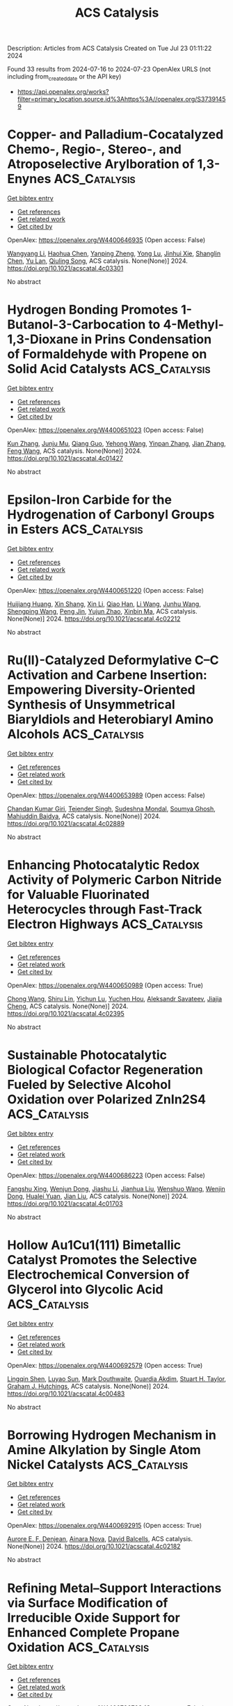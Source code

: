 #+TITLE: ACS Catalysis
Description: Articles from ACS Catalysis
Created on Tue Jul 23 01:11:22 2024

Found 33 results from 2024-07-16 to 2024-07-23
OpenAlex URLS (not including from_created_date or the API key)
- [[https://api.openalex.org/works?filter=primary_location.source.id%3Ahttps%3A//openalex.org/S37391459]]

* Copper- and Palladium-Cocatalyzed Chemo-, Regio-, Stereo-, and Atroposelective Arylboration of 1,3-Enynes  :ACS_Catalysis:
:PROPERTIES:
:UUID: https://openalex.org/W4400646935
:TOPICS: Atroposelective Synthesis of Axially Chiral Compounds, Chiroptical Spectroscopy in Organic Compound Analysis, Frustrated Lewis Pairs Chemistry
:PUBLICATION_DATE: 2024-07-15
:END:    
    
[[elisp:(doi-add-bibtex-entry "https://doi.org/10.1021/acscatal.4c03301")][Get bibtex entry]] 

- [[elisp:(progn (xref--push-markers (current-buffer) (point)) (oa--referenced-works "https://openalex.org/W4400646935"))][Get references]]
- [[elisp:(progn (xref--push-markers (current-buffer) (point)) (oa--related-works "https://openalex.org/W4400646935"))][Get related work]]
- [[elisp:(progn (xref--push-markers (current-buffer) (point)) (oa--cited-by-works "https://openalex.org/W4400646935"))][Get cited by]]

OpenAlex: https://openalex.org/W4400646935 (Open access: False)
    
[[https://openalex.org/A5079166567][Wangyang Li]], [[https://openalex.org/A5038196911][Haohua Chen]], [[https://openalex.org/A5090282555][Yanping Zheng]], [[https://openalex.org/A5062167024][Yong Lu]], [[https://openalex.org/A5102636110][Jinhui Xie]], [[https://openalex.org/A5043976659][Shanglin Chen]], [[https://openalex.org/A5061000219][Yu Lan]], [[https://openalex.org/A5046591861][Qiuling Song]], ACS catalysis. None(None)] 2024. https://doi.org/10.1021/acscatal.4c03301 
     
No abstract    

    

* Hydrogen Bonding Promotes 1-Butanol-3-Carbocation to 4-Methyl-1,3-Dioxane in Prins Condensation of Formaldehyde with Propene on Solid Acid Catalysts  :ACS_Catalysis:
:PROPERTIES:
:UUID: https://openalex.org/W4400651023
:TOPICS: Desulfurization Technologies for Fuels, Homogeneous Catalysis with Transition Metals, Catalytic Conversion of Biomass to Fuels and Chemicals
:PUBLICATION_DATE: 2024-07-15
:END:    
    
[[elisp:(doi-add-bibtex-entry "https://doi.org/10.1021/acscatal.4c01427")][Get bibtex entry]] 

- [[elisp:(progn (xref--push-markers (current-buffer) (point)) (oa--referenced-works "https://openalex.org/W4400651023"))][Get references]]
- [[elisp:(progn (xref--push-markers (current-buffer) (point)) (oa--related-works "https://openalex.org/W4400651023"))][Get related work]]
- [[elisp:(progn (xref--push-markers (current-buffer) (point)) (oa--cited-by-works "https://openalex.org/W4400651023"))][Get cited by]]

OpenAlex: https://openalex.org/W4400651023 (Open access: False)
    
[[https://openalex.org/A5100342293][Kun Zhang]], [[https://openalex.org/A5007802347][Junju Mu]], [[https://openalex.org/A5102000663][Qiang Guo]], [[https://openalex.org/A5065815158][Yehong Wang]], [[https://openalex.org/A5066507894][Yinpan Zhang]], [[https://openalex.org/A5100720071][Jian Zhang]], [[https://openalex.org/A5038772372][Feng Wang]], ACS catalysis. None(None)] 2024. https://doi.org/10.1021/acscatal.4c01427 
     
No abstract    

    

* Epsilon-Iron Carbide for the Hydrogenation of Carbonyl Groups in Esters  :ACS_Catalysis:
:PROPERTIES:
:UUID: https://openalex.org/W4400651220
:TOPICS: Catalytic Carbon Dioxide Hydrogenation, Desulfurization Technologies for Fuels, Catalytic Conversion of Biomass to Fuels and Chemicals
:PUBLICATION_DATE: 2024-07-15
:END:    
    
[[elisp:(doi-add-bibtex-entry "https://doi.org/10.1021/acscatal.4c02212")][Get bibtex entry]] 

- [[elisp:(progn (xref--push-markers (current-buffer) (point)) (oa--referenced-works "https://openalex.org/W4400651220"))][Get references]]
- [[elisp:(progn (xref--push-markers (current-buffer) (point)) (oa--related-works "https://openalex.org/W4400651220"))][Get related work]]
- [[elisp:(progn (xref--push-markers (current-buffer) (point)) (oa--cited-by-works "https://openalex.org/W4400651220"))][Get cited by]]

OpenAlex: https://openalex.org/W4400651220 (Open access: False)
    
[[https://openalex.org/A5088882687][Huijiang Huang]], [[https://openalex.org/A5066059509][Xin Shang]], [[https://openalex.org/A5100405553][Xin Li]], [[https://openalex.org/A5028934590][Qiao Han]], [[https://openalex.org/A5100322864][Li Wang]], [[https://openalex.org/A5101525067][Junhu Wang]], [[https://openalex.org/A5101887126][Shengping Wang]], [[https://openalex.org/A5054877510][Peng Jin]], [[https://openalex.org/A5081576318][Yujun Zhao]], [[https://openalex.org/A5100689682][Xinbin Ma]], ACS catalysis. None(None)] 2024. https://doi.org/10.1021/acscatal.4c02212 
     
No abstract    

    

* Ru(II)-Catalyzed Deformylative C–C Activation and Carbene Insertion: Empowering Diversity-Oriented Synthesis of Unsymmetrical Biaryldiols and Heterobiaryl Amino Alcohols  :ACS_Catalysis:
:PROPERTIES:
:UUID: https://openalex.org/W4400653989
:TOPICS: Transition-Metal-Catalyzed C–H Bond Functionalization, Transition Metal-Catalyzed Cross-Coupling Reactions, Homogeneous Catalysis with Transition Metals
:PUBLICATION_DATE: 2024-07-15
:END:    
    
[[elisp:(doi-add-bibtex-entry "https://doi.org/10.1021/acscatal.4c02889")][Get bibtex entry]] 

- [[elisp:(progn (xref--push-markers (current-buffer) (point)) (oa--referenced-works "https://openalex.org/W4400653989"))][Get references]]
- [[elisp:(progn (xref--push-markers (current-buffer) (point)) (oa--related-works "https://openalex.org/W4400653989"))][Get related work]]
- [[elisp:(progn (xref--push-markers (current-buffer) (point)) (oa--cited-by-works "https://openalex.org/W4400653989"))][Get cited by]]

OpenAlex: https://openalex.org/W4400653989 (Open access: False)
    
[[https://openalex.org/A5102943963][Chandan Kumar Giri]], [[https://openalex.org/A5047506032][Tejender Singh]], [[https://openalex.org/A5087006719][Sudeshna Mondal]], [[https://openalex.org/A5077318787][Soumya Ghosh]], [[https://openalex.org/A5061525627][Mahiuddin Baidya]], ACS catalysis. None(None)] 2024. https://doi.org/10.1021/acscatal.4c02889 
     
No abstract    

    

* Enhancing Photocatalytic Redox Activity of Polymeric Carbon Nitride for Valuable Fluorinated Heterocycles through Fast-Track Electron Highways  :ACS_Catalysis:
:PROPERTIES:
:UUID: https://openalex.org/W4400650989
:TOPICS: Role of Fluorine in Medicinal Chemistry and Pharmaceuticals, Transition-Metal-Catalyzed Sulfur Chemistry, Applications of Photoredox Catalysis in Organic Synthesis
:PUBLICATION_DATE: 2024-07-15
:END:    
    
[[elisp:(doi-add-bibtex-entry "https://doi.org/10.1021/acscatal.4c02395")][Get bibtex entry]] 

- [[elisp:(progn (xref--push-markers (current-buffer) (point)) (oa--referenced-works "https://openalex.org/W4400650989"))][Get references]]
- [[elisp:(progn (xref--push-markers (current-buffer) (point)) (oa--related-works "https://openalex.org/W4400650989"))][Get related work]]
- [[elisp:(progn (xref--push-markers (current-buffer) (point)) (oa--cited-by-works "https://openalex.org/W4400650989"))][Get cited by]]

OpenAlex: https://openalex.org/W4400650989 (Open access: True)
    
[[https://openalex.org/A5100329474][Chong Wang]], [[https://openalex.org/A5008514794][Shiru Lin]], [[https://openalex.org/A5061190079][Yichun Lu]], [[https://openalex.org/A5005172863][Yuchen Hou]], [[https://openalex.org/A5090469060][Aleksandr Savateev]], [[https://openalex.org/A5073824352][Jiajia Cheng]], ACS catalysis. None(None)] 2024. https://doi.org/10.1021/acscatal.4c02395 
     
No abstract    

    

* Sustainable Photocatalytic Biological Cofactor Regeneration Fueled by Selective Alcohol Oxidation over Polarized ZnIn2S4  :ACS_Catalysis:
:PROPERTIES:
:UUID: https://openalex.org/W4400686223
:TOPICS: Catalytic Conversion of Biomass to Fuels and Chemicals, Desulfurization Technologies for Fuels, Electrocatalysis for Energy Conversion
:PUBLICATION_DATE: 2024-07-16
:END:    
    
[[elisp:(doi-add-bibtex-entry "https://doi.org/10.1021/acscatal.4c01703")][Get bibtex entry]] 

- [[elisp:(progn (xref--push-markers (current-buffer) (point)) (oa--referenced-works "https://openalex.org/W4400686223"))][Get references]]
- [[elisp:(progn (xref--push-markers (current-buffer) (point)) (oa--related-works "https://openalex.org/W4400686223"))][Get related work]]
- [[elisp:(progn (xref--push-markers (current-buffer) (point)) (oa--cited-by-works "https://openalex.org/W4400686223"))][Get cited by]]

OpenAlex: https://openalex.org/W4400686223 (Open access: False)
    
[[https://openalex.org/A5048878736][Fangshu Xing]], [[https://openalex.org/A5101748410][Wenjun Dong]], [[https://openalex.org/A5101402820][Jiashu Li]], [[https://openalex.org/A5100405332][Jianhua Liu]], [[https://openalex.org/A5055099598][Wenshuo Wang]], [[https://openalex.org/A5011483363][Wenjin Dong]], [[https://openalex.org/A5032618644][Hualei Yuan]], [[https://openalex.org/A5100414713][Jian Liu]], ACS catalysis. None(None)] 2024. https://doi.org/10.1021/acscatal.4c01703 
     
No abstract    

    

* Hollow Au1Cu1(111) Bimetallic Catalyst Promotes the Selective Electrochemical Conversion of Glycerol into Glycolic Acid  :ACS_Catalysis:
:PROPERTIES:
:UUID: https://openalex.org/W4400692579
:TOPICS: Electrocatalysis for Energy Conversion, Materials for Electrochemical Supercapacitors, Lithium-ion Battery Technology
:PUBLICATION_DATE: 2024-07-16
:END:    
    
[[elisp:(doi-add-bibtex-entry "https://doi.org/10.1021/acscatal.4c00483")][Get bibtex entry]] 

- [[elisp:(progn (xref--push-markers (current-buffer) (point)) (oa--referenced-works "https://openalex.org/W4400692579"))][Get references]]
- [[elisp:(progn (xref--push-markers (current-buffer) (point)) (oa--related-works "https://openalex.org/W4400692579"))][Get related work]]
- [[elisp:(progn (xref--push-markers (current-buffer) (point)) (oa--cited-by-works "https://openalex.org/W4400692579"))][Get cited by]]

OpenAlex: https://openalex.org/W4400692579 (Open access: True)
    
[[https://openalex.org/A5039726344][Lingqin Shen]], [[https://openalex.org/A5102686575][Luyao Sun]], [[https://openalex.org/A5028475580][Mark Douthwaite]], [[https://openalex.org/A5078084710][Ouardia Akdim]], [[https://openalex.org/A5029440147][Stuart H. Taylor]], [[https://openalex.org/A5020068159][Graham J. Hutchings]], ACS catalysis. None(None)] 2024. https://doi.org/10.1021/acscatal.4c00483 
     
No abstract    

    

* Borrowing Hydrogen Mechanism in Amine Alkylation by Single Atom Nickel Catalysts  :ACS_Catalysis:
:PROPERTIES:
:UUID: https://openalex.org/W4400692915
:TOPICS: Homogeneous Catalysis with Transition Metals, Engineering of Surface Nanostructures, Desulfurization Technologies for Fuels
:PUBLICATION_DATE: 2024-07-15
:END:    
    
[[elisp:(doi-add-bibtex-entry "https://doi.org/10.1021/acscatal.4c02182")][Get bibtex entry]] 

- [[elisp:(progn (xref--push-markers (current-buffer) (point)) (oa--referenced-works "https://openalex.org/W4400692915"))][Get references]]
- [[elisp:(progn (xref--push-markers (current-buffer) (point)) (oa--related-works "https://openalex.org/W4400692915"))][Get related work]]
- [[elisp:(progn (xref--push-markers (current-buffer) (point)) (oa--cited-by-works "https://openalex.org/W4400692915"))][Get cited by]]

OpenAlex: https://openalex.org/W4400692915 (Open access: True)
    
[[https://openalex.org/A5094201097][Aurore E. F. Denjean]], [[https://openalex.org/A5078208746][Ainara Nova]], [[https://openalex.org/A5044914316][David Balcells]], ACS catalysis. None(None)] 2024. https://doi.org/10.1021/acscatal.4c02182 
     
No abstract    

    

* Refining Metal–Support Interactions via Surface Modification of Irreducible Oxide Support for Enhanced Complete Propane Oxidation  :ACS_Catalysis:
:PROPERTIES:
:UUID: https://openalex.org/W4400726703
:TOPICS: Catalytic Nanomaterials, Catalytic Dehydrogenation of Light Alkanes, Desulfurization Technologies for Fuels
:PUBLICATION_DATE: 2024-07-17
:END:    
    
[[elisp:(doi-add-bibtex-entry "https://doi.org/10.1021/acscatal.4c01358")][Get bibtex entry]] 

- [[elisp:(progn (xref--push-markers (current-buffer) (point)) (oa--referenced-works "https://openalex.org/W4400726703"))][Get references]]
- [[elisp:(progn (xref--push-markers (current-buffer) (point)) (oa--related-works "https://openalex.org/W4400726703"))][Get related work]]
- [[elisp:(progn (xref--push-markers (current-buffer) (point)) (oa--cited-by-works "https://openalex.org/W4400726703"))][Get cited by]]

OpenAlex: https://openalex.org/W4400726703 (Open access: False)
    
[[https://openalex.org/A5079146441][You Yang]], [[https://openalex.org/A5101016207][Xu Aiqun]], [[https://openalex.org/A5102907869][Xuan Tang]], [[https://openalex.org/A5080435466][Yanglong Guo]], [[https://openalex.org/A5100411911][Wangcheng Zhan]], [[https://openalex.org/A5100335977][Li Wang]], [[https://openalex.org/A5031493683][Sheng Dai]], [[https://openalex.org/A5032176049][Yun Guo]], ACS catalysis. None(None)] 2024. https://doi.org/10.1021/acscatal.4c01358 
     
No abstract    

    

* Hierarchical Engineering of meso-Diaminopimelate Dehydrogenase for Efficient Synthesis of Bulky d-Amino Acids  :ACS_Catalysis:
:PROPERTIES:
:UUID: https://openalex.org/W4400729711
:TOPICS: Enzyme Immobilization Techniques, Amino Acid Transport and Metabolism in Health and Disease, Macromolecular Crystallography Techniques
:PUBLICATION_DATE: 2024-07-17
:END:    
    
[[elisp:(doi-add-bibtex-entry "https://doi.org/10.1021/acscatal.4c03164")][Get bibtex entry]] 

- [[elisp:(progn (xref--push-markers (current-buffer) (point)) (oa--referenced-works "https://openalex.org/W4400729711"))][Get references]]
- [[elisp:(progn (xref--push-markers (current-buffer) (point)) (oa--related-works "https://openalex.org/W4400729711"))][Get related work]]
- [[elisp:(progn (xref--push-markers (current-buffer) (point)) (oa--cited-by-works "https://openalex.org/W4400729711"))][Get cited by]]

OpenAlex: https://openalex.org/W4400729711 (Open access: False)
    
[[https://openalex.org/A5100392071][Wei Wang]], [[https://openalex.org/A5023931244][Qiang Geng]], [[https://openalex.org/A5101403305][Haiping Liu]], [[https://openalex.org/A5100461338][Yuqing Wang]], [[https://openalex.org/A5100693459][Guofeng Zhang]], [[https://openalex.org/A5047355848][Xiao‐Long Qian]], [[https://openalex.org/A5089934895][Hui‐Lei Yu]], [[https://openalex.org/A5068659985][Jian‐He Xu]], [[https://openalex.org/A5004911841][Zhi‐Jun Zhang]], ACS catalysis. None(None)] 2024. https://doi.org/10.1021/acscatal.4c03164 
     
No abstract    

    

* Photocatalysis on Hybrid Plasmonic Nanomaterials: From Catalytic Mechanism Study at Single-Particle Level to Materials Design  :ACS_Catalysis:
:PROPERTIES:
:UUID: https://openalex.org/W4400737092
:TOPICS: Plasmonic Nanoparticles: Synthesis, Properties, and Applications, Formation and Properties of Nanocrystals and Nanostructures, Photocatalytic Materials for Solar Energy Conversion
:PUBLICATION_DATE: 2024-07-17
:END:    
    
[[elisp:(doi-add-bibtex-entry "https://doi.org/10.1021/acscatal.4c03566")][Get bibtex entry]] 

- [[elisp:(progn (xref--push-markers (current-buffer) (point)) (oa--referenced-works "https://openalex.org/W4400737092"))][Get references]]
- [[elisp:(progn (xref--push-markers (current-buffer) (point)) (oa--related-works "https://openalex.org/W4400737092"))][Get related work]]
- [[elisp:(progn (xref--push-markers (current-buffer) (point)) (oa--cited-by-works "https://openalex.org/W4400737092"))][Get cited by]]

OpenAlex: https://openalex.org/W4400737092 (Open access: False)
    
[[https://openalex.org/A5048769057][Fengxia Tong]], [[https://openalex.org/A5026042792][Xizhuang Liang]], [[https://openalex.org/A5043423601][Xiaolei Bao]], [[https://openalex.org/A5101437753][Zhaoke Zheng]], ACS catalysis. None(None)] 2024. https://doi.org/10.1021/acscatal.4c03566 
     
No abstract    

    

* Catalytic Reduction of Esters over Zirconia-Supported Metal Catalysts  :ACS_Catalysis:
:PROPERTIES:
:UUID: https://openalex.org/W4400737606
:TOPICS: Desulfurization Technologies for Fuels, Homogeneous Catalysis with Transition Metals, Catalytic Conversion of Biomass to Fuels and Chemicals
:PUBLICATION_DATE: 2024-07-17
:END:    
    
[[elisp:(doi-add-bibtex-entry "https://doi.org/10.1021/acscatal.4c01025")][Get bibtex entry]] 

- [[elisp:(progn (xref--push-markers (current-buffer) (point)) (oa--referenced-works "https://openalex.org/W4400737606"))][Get references]]
- [[elisp:(progn (xref--push-markers (current-buffer) (point)) (oa--related-works "https://openalex.org/W4400737606"))][Get related work]]
- [[elisp:(progn (xref--push-markers (current-buffer) (point)) (oa--cited-by-works "https://openalex.org/W4400737606"))][Get cited by]]

OpenAlex: https://openalex.org/W4400737606 (Open access: False)
    
[[https://openalex.org/A5066862502][Javier E. Chavarrio]], [[https://openalex.org/A5104646059][Kyle Kirkendall-Jones]], [[https://openalex.org/A5056791920][Raka G. Dastidar]], [[https://openalex.org/A5050004838][George W. Huber]], ACS catalysis. None(None)] 2024. https://doi.org/10.1021/acscatal.4c01025 
     
No abstract    

    

* Enhancing Tandem Partial Hydrogenation–Hydrolysis of Diphenyl Ethers to Cyclohexanols with Surface-Oxidized MXene  :ACS_Catalysis:
:PROPERTIES:
:UUID: https://openalex.org/W4400739986
:TOPICS: Two-Dimensional Transition Metal Carbides and Nitrides (MXenes), Catalytic Reduction of Nitro Compounds, Graphene: Properties, Synthesis, and Applications
:PUBLICATION_DATE: 2024-07-17
:END:    
    
[[elisp:(doi-add-bibtex-entry "https://doi.org/10.1021/acscatal.4c03193")][Get bibtex entry]] 

- [[elisp:(progn (xref--push-markers (current-buffer) (point)) (oa--referenced-works "https://openalex.org/W4400739986"))][Get references]]
- [[elisp:(progn (xref--push-markers (current-buffer) (point)) (oa--related-works "https://openalex.org/W4400739986"))][Get related work]]
- [[elisp:(progn (xref--push-markers (current-buffer) (point)) (oa--cited-by-works "https://openalex.org/W4400739986"))][Get cited by]]

OpenAlex: https://openalex.org/W4400739986 (Open access: False)
    
[[https://openalex.org/A5054316895][Yonggang Peng]], [[https://openalex.org/A5088268661][Yue Hu]], [[https://openalex.org/A5100411552][Yufei Chen]], [[https://openalex.org/A5100735838][Jun Wang]], [[https://openalex.org/A5054030311][Zheling Zeng]], [[https://openalex.org/A5003223911][Xiaojun Zeng]], [[https://openalex.org/A5045152496][Shuguang Deng]], [[https://openalex.org/A5078341960][Ji‐Jun Zou]], [[https://openalex.org/A5080694348][Qiang Deng]], ACS catalysis. None(None)] 2024. https://doi.org/10.1021/acscatal.4c03193 
     
No abstract    

    

* Unraveling the Role of Particle Size and Nanostructuring on the Oxygen Evolution Activity of Fe-Doped NiO  :ACS_Catalysis:
:PROPERTIES:
:UUID: https://openalex.org/W4400741431
:TOPICS: Electrocatalysis for Energy Conversion, Advanced Materials for Smart Windows, Formation and Properties of Nanocrystals and Nanostructures
:PUBLICATION_DATE: 2024-07-16
:END:    
    
[[elisp:(doi-add-bibtex-entry "https://doi.org/10.1021/acscatal.4c02329")][Get bibtex entry]] 

- [[elisp:(progn (xref--push-markers (current-buffer) (point)) (oa--referenced-works "https://openalex.org/W4400741431"))][Get references]]
- [[elisp:(progn (xref--push-markers (current-buffer) (point)) (oa--related-works "https://openalex.org/W4400741431"))][Get related work]]
- [[elisp:(progn (xref--push-markers (current-buffer) (point)) (oa--cited-by-works "https://openalex.org/W4400741431"))][Get cited by]]

OpenAlex: https://openalex.org/W4400741431 (Open access: True)
    
[[https://openalex.org/A5027366818][Reshma R. Rao]], [[https://openalex.org/A5076988276][Alberto Bucci]], [[https://openalex.org/A5003975479][Sacha Corby]], [[https://openalex.org/A5005889599][Benjamin Moss]], [[https://openalex.org/A5026417092][Caiwu Liang]], [[https://openalex.org/A5021705835][Aswin Gopakumar]], [[https://openalex.org/A5039064548][Ifan E. L. Stephens]], [[https://openalex.org/A5013865355][Julio Lloret‐Fillol]], [[https://openalex.org/A5086035043][James R. Durrant]], ACS catalysis. None(None)] 2024. https://doi.org/10.1021/acscatal.4c02329 
     
No abstract    

    

* Reconceptualizing the IrIII Role in Metallaphotoredox Catalysis: From Strong Photooxidant to Potent Energy Donor  :ACS_Catalysis:
:PROPERTIES:
:UUID: https://openalex.org/W4400741521
:TOPICS: Applications of Photoredox Catalysis in Organic Synthesis, Catalytic Oxidation of Alcohols, Photocatalytic Materials for Solar Energy Conversion
:PUBLICATION_DATE: 2024-07-16
:END:    
    
[[elisp:(doi-add-bibtex-entry "https://doi.org/10.1021/acscatal.4c03350")][Get bibtex entry]] 

- [[elisp:(progn (xref--push-markers (current-buffer) (point)) (oa--referenced-works "https://openalex.org/W4400741521"))][Get references]]
- [[elisp:(progn (xref--push-markers (current-buffer) (point)) (oa--related-works "https://openalex.org/W4400741521"))][Get related work]]
- [[elisp:(progn (xref--push-markers (current-buffer) (point)) (oa--cited-by-works "https://openalex.org/W4400741521"))][Get cited by]]

OpenAlex: https://openalex.org/W4400741521 (Open access: False)
    
[[https://openalex.org/A5060939989][Stephen DiLuzio]], [[https://openalex.org/A5050604367][Lakshmy Kannadi Valloli]], [[https://openalex.org/A5067428739][Max Kudisch]], [[https://openalex.org/A5046805778][David Chambers]], [[https://openalex.org/A5024629548][Garry Rumbles]], [[https://openalex.org/A5101509234][Ruipeng Li]], [[https://openalex.org/A5017500940][Matthew J. Bird]], [[https://openalex.org/A5029492500][Hannah J. Sayre]], ACS catalysis. None(None)] 2024. https://doi.org/10.1021/acscatal.4c03350 
     
No abstract    

    

* Enhanced Oxygen Reduction Reaction Activity on the Melamine-Modified Pt-High-Entropy Alloy Single-Crystal Lattice Stacking Surface  :ACS_Catalysis:
:PROPERTIES:
:UUID: https://openalex.org/W4400768951
:TOPICS: Electrocatalysis for Energy Conversion, High-Entropy Alloys: Novel Designs and Properties, Catalytic Nanomaterials
:PUBLICATION_DATE: 2024-07-18
:END:    
    
[[elisp:(doi-add-bibtex-entry "https://doi.org/10.1021/acscatal.4c02191")][Get bibtex entry]] 

- [[elisp:(progn (xref--push-markers (current-buffer) (point)) (oa--referenced-works "https://openalex.org/W4400768951"))][Get references]]
- [[elisp:(progn (xref--push-markers (current-buffer) (point)) (oa--related-works "https://openalex.org/W4400768951"))][Get related work]]
- [[elisp:(progn (xref--push-markers (current-buffer) (point)) (oa--cited-by-works "https://openalex.org/W4400768951"))][Get cited by]]

OpenAlex: https://openalex.org/W4400768951 (Open access: False)
    
[[https://openalex.org/A5104679444][Takumi Kobayshi]], [[https://openalex.org/A5038361346][Yoshihiro Chida]], [[https://openalex.org/A5068147445][Naoto Todoroki]], [[https://openalex.org/A5074172776][Toshimasa Wadayama]], ACS catalysis. None(None)] 2024. https://doi.org/10.1021/acscatal.4c02191 
     
No abstract    

    

* Correlating the Nature of Carbenium Ions in Zeolites to the Product Distribution in the Methanol-to-Olefins Process  :ACS_Catalysis:
:PROPERTIES:
:UUID: https://openalex.org/W4400771779
:TOPICS: Zeolite Chemistry and Catalysis, Novel Methods for Cesium Removal from Wastewater, Catalytic Dehydrogenation of Light Alkanes
:PUBLICATION_DATE: 2024-07-18
:END:    
    
[[elisp:(doi-add-bibtex-entry "https://doi.org/10.1021/acscatal.4c03185")][Get bibtex entry]] 

- [[elisp:(progn (xref--push-markers (current-buffer) (point)) (oa--referenced-works "https://openalex.org/W4400771779"))][Get references]]
- [[elisp:(progn (xref--push-markers (current-buffer) (point)) (oa--related-works "https://openalex.org/W4400771779"))][Get related work]]
- [[elisp:(progn (xref--push-markers (current-buffer) (point)) (oa--cited-by-works "https://openalex.org/W4400771779"))][Get cited by]]

OpenAlex: https://openalex.org/W4400771779 (Open access: True)
    
[[https://openalex.org/A5093843360][Luca Maggiulli]], [[https://openalex.org/A5010083603][Vitaly L. Sushkevich]], [[https://openalex.org/A5024260822][Oliver Kröcher]], [[https://openalex.org/A5054120563][Jeroen A. van Bokhoven]], [[https://openalex.org/A5041651435][Davide Ferri]], ACS catalysis. None(None)] 2024. https://doi.org/10.1021/acscatal.4c03185 
     
No abstract    

    

* Structural Snapshots of Proteus vulgaris Tryptophan Indole-Lyase Reveal Insights into the Catalytic Mechanism  :ACS_Catalysis:
:PROPERTIES:
:UUID: https://openalex.org/W4400772973
:TOPICS: Macromolecular Crystallography Techniques, Protein Structure Prediction and Analysis, Metabolic Engineering and Synthetic Biology
:PUBLICATION_DATE: 2024-07-18
:END:    
    
[[elisp:(doi-add-bibtex-entry "https://doi.org/10.1021/acscatal.4c03232")][Get bibtex entry]] 

- [[elisp:(progn (xref--push-markers (current-buffer) (point)) (oa--referenced-works "https://openalex.org/W4400772973"))][Get references]]
- [[elisp:(progn (xref--push-markers (current-buffer) (point)) (oa--related-works "https://openalex.org/W4400772973"))][Get related work]]
- [[elisp:(progn (xref--push-markers (current-buffer) (point)) (oa--cited-by-works "https://openalex.org/W4400772973"))][Get cited by]]

OpenAlex: https://openalex.org/W4400772973 (Open access: True)
    
[[https://openalex.org/A5041242705][Robert S. Phillips]], [[https://openalex.org/A5088985223][Sara M. Brown]], [[https://openalex.org/A5038992111][Ravi S. Patel]], ACS catalysis. None(None)] 2024. https://doi.org/10.1021/acscatal.4c03232 
     
No abstract    

    

* [2 + 2] Photocycloadditions to Form Cyclobutanes and Bicyclo[2.1.1]hexanes Employing Copper-Based Photocatalysis  :ACS_Catalysis:
:PROPERTIES:
:UUID: https://openalex.org/W4400775824
:TOPICS: Applications of Photoredox Catalysis in Organic Synthesis, Role of Fluorine in Medicinal Chemistry and Pharmaceuticals, Transition-Metal-Catalyzed C–H Bond Functionalization
:PUBLICATION_DATE: 2024-07-18
:END:    
    
[[elisp:(doi-add-bibtex-entry "https://doi.org/10.1021/acscatal.4c03218")][Get bibtex entry]] 

- [[elisp:(progn (xref--push-markers (current-buffer) (point)) (oa--referenced-works "https://openalex.org/W4400775824"))][Get references]]
- [[elisp:(progn (xref--push-markers (current-buffer) (point)) (oa--related-works "https://openalex.org/W4400775824"))][Get related work]]
- [[elisp:(progn (xref--push-markers (current-buffer) (point)) (oa--cited-by-works "https://openalex.org/W4400775824"))][Get cited by]]

OpenAlex: https://openalex.org/W4400775824 (Open access: False)
    
[[https://openalex.org/A5086629144][G. W. Roland]], [[https://openalex.org/A5104851350][Kirsten N. Hurdal]], [[https://openalex.org/A5104679995][Aness Bouchouicha]], [[https://openalex.org/A5092110786][Nicolas Dowe]], [[https://openalex.org/A5012325583][Rebecca L. Davis]], [[https://openalex.org/A5045192476][Shawn K. Collins]], ACS catalysis. None(None)] 2024. https://doi.org/10.1021/acscatal.4c03218 
     
No abstract    

    

* Ligand Modification-Induced Electronic Effects and Synergistic Protic Solvent Effects Promote C═O Bond Hydrogenation  :ACS_Catalysis:
:PROPERTIES:
:UUID: https://openalex.org/W4400777959
:TOPICS: Homogeneous Catalysis with Transition Metals, Carbon Dioxide Utilization for Chemical Synthesis, Catalytic Conversion of Biomass to Fuels and Chemicals
:PUBLICATION_DATE: 2024-07-18
:END:    
    
[[elisp:(doi-add-bibtex-entry "https://doi.org/10.1021/acscatal.4c02193")][Get bibtex entry]] 

- [[elisp:(progn (xref--push-markers (current-buffer) (point)) (oa--referenced-works "https://openalex.org/W4400777959"))][Get references]]
- [[elisp:(progn (xref--push-markers (current-buffer) (point)) (oa--related-works "https://openalex.org/W4400777959"))][Get related work]]
- [[elisp:(progn (xref--push-markers (current-buffer) (point)) (oa--cited-by-works "https://openalex.org/W4400777959"))][Get cited by]]

OpenAlex: https://openalex.org/W4400777959 (Open access: False)
    
[[https://openalex.org/A5070876842][Mengfei Qiao]], [[https://openalex.org/A5100371335][Sheng Wang]], [[https://openalex.org/A5026194225][Shanshan Gao]], [[https://openalex.org/A5088254630][Qiang Fu]], [[https://openalex.org/A5100371335][Sheng Wang]], [[https://openalex.org/A5012141154][Ruixuan Qin]], [[https://openalex.org/A5069825601][Nanfeng Zheng]], ACS catalysis. None(None)] 2024. https://doi.org/10.1021/acscatal.4c02193 
     
No abstract    

    

* Wavelength-Selective C–C and C–N Bond Formation via Defect-Engineered ZnIn2S4  :ACS_Catalysis:
:PROPERTIES:
:UUID: https://openalex.org/W4400801750
:TOPICS: Photocatalytic Materials for Solar Energy Conversion, Synthesis and Properties of Inorganic Cluster Compounds, Atomic Layer Deposition Technology
:PUBLICATION_DATE: 2024-07-19
:END:    
    
[[elisp:(doi-add-bibtex-entry "https://doi.org/10.1021/acscatal.4c02199")][Get bibtex entry]] 

- [[elisp:(progn (xref--push-markers (current-buffer) (point)) (oa--referenced-works "https://openalex.org/W4400801750"))][Get references]]
- [[elisp:(progn (xref--push-markers (current-buffer) (point)) (oa--related-works "https://openalex.org/W4400801750"))][Get related work]]
- [[elisp:(progn (xref--push-markers (current-buffer) (point)) (oa--cited-by-works "https://openalex.org/W4400801750"))][Get cited by]]

OpenAlex: https://openalex.org/W4400801750 (Open access: False)
    
[[https://openalex.org/A5041175860][Xiaohui Leng]], [[https://openalex.org/A5090641600][Xin Zhou]], [[https://openalex.org/A5010163365][Lu Ma]], [[https://openalex.org/A5074829223][Yonghua Du]], [[https://openalex.org/A5072273578][Ouwen Peng]], [[https://openalex.org/A5089098780][Zhongxin Chen]], [[https://openalex.org/A5075611728][Jinhui Pan]], [[https://openalex.org/A5086250289][Ming–Yu Qi]], [[https://openalex.org/A5078900354][Jianhui Zheng]], [[https://openalex.org/A5026347224][Yi‐Jun Xu]], [[https://openalex.org/A5040623340][Kian Ping Loh]], ACS catalysis. None(None)] 2024. https://doi.org/10.1021/acscatal.4c02199 
     
No abstract    

    

* Amphiphilic Janus Particles for Aerobic Alcohol Oxidation in Oil Foams  :ACS_Catalysis:
:PROPERTIES:
:UUID: https://openalex.org/W4400808439
:TOPICS: Colloidal Particles in Complex Systems, Pore-scale Imaging and Enhanced Oil Recovery, Surfactant Aggregation and Self-Assembly Phenomena
:PUBLICATION_DATE: 2024-07-19
:END:    
    
[[elisp:(doi-add-bibtex-entry "https://doi.org/10.1021/acscatal.4c00909")][Get bibtex entry]] 

- [[elisp:(progn (xref--push-markers (current-buffer) (point)) (oa--referenced-works "https://openalex.org/W4400808439"))][Get references]]
- [[elisp:(progn (xref--push-markers (current-buffer) (point)) (oa--related-works "https://openalex.org/W4400808439"))][Get related work]]
- [[elisp:(progn (xref--push-markers (current-buffer) (point)) (oa--cited-by-works "https://openalex.org/W4400808439"))][Get cited by]]

OpenAlex: https://openalex.org/W4400808439 (Open access: True)
    
[[https://openalex.org/A5100381631][Kang Wang]], [[https://openalex.org/A5005247587][Josh A. Davies-Jones]], [[https://openalex.org/A5032797567][Aline Amorim Graf]], [[https://openalex.org/A5057278135][Marina Carravetta]], [[https://openalex.org/A5009421807][Philip R. Davies]], [[https://openalex.org/A5070971453][Marc Pera‐Titus]], ACS catalysis. None(None)] 2024. https://doi.org/10.1021/acscatal.4c00909 
     
No abstract    

    

* Electrochemical Glycosylation via Halogen-Atom-Transfer for C-Glycoside Assembly  :ACS_Catalysis:
:PROPERTIES:
:UUID: https://openalex.org/W4400809471
:TOPICS: Applications of Photoredox Catalysis in Organic Synthesis, Role of Fluorine in Medicinal Chemistry and Pharmaceuticals, Electrochemical Reduction of CO2 to Fuels
:PUBLICATION_DATE: 2024-07-19
:END:    
    
[[elisp:(doi-add-bibtex-entry "https://doi.org/10.1021/acscatal.4c02322")][Get bibtex entry]] 

- [[elisp:(progn (xref--push-markers (current-buffer) (point)) (oa--referenced-works "https://openalex.org/W4400809471"))][Get references]]
- [[elisp:(progn (xref--push-markers (current-buffer) (point)) (oa--related-works "https://openalex.org/W4400809471"))][Get related work]]
- [[elisp:(progn (xref--push-markers (current-buffer) (point)) (oa--cited-by-works "https://openalex.org/W4400809471"))][Get cited by]]

OpenAlex: https://openalex.org/W4400809471 (Open access: True)
    
[[https://openalex.org/A5046669901][Jun Wu]], [[https://openalex.org/A5018028478][Purushothaman Rajeshwaran]], [[https://openalex.org/A5001266020][Felix Kallert]], [[https://openalex.org/A5092507721][Simon L. Homölle]], [[https://openalex.org/A5053550707][Lutz Ackermann]], ACS catalysis. None(None)] 2024. https://doi.org/10.1021/acscatal.4c02322 
     
No abstract    

    

* Mechanism of Electrochemical Proton Reduction Catalyzed by a Cobalt Tetraaza Schiff Base Macrocyclic Complex: Ligand Protonation and/or Influence of the Chloro Ligand  :ACS_Catalysis:
:PROPERTIES:
:UUID: https://openalex.org/W4400811735
:TOPICS: Electrochemical Reduction of CO2 to Fuels, Biological and Synthetic Hydrogenases: Mechanisms and Applications, Electrocatalysis for Energy Conversion
:PUBLICATION_DATE: 2024-07-19
:END:    
    
[[elisp:(doi-add-bibtex-entry "https://doi.org/10.1021/acscatal.4c03061")][Get bibtex entry]] 

- [[elisp:(progn (xref--push-markers (current-buffer) (point)) (oa--referenced-works "https://openalex.org/W4400811735"))][Get references]]
- [[elisp:(progn (xref--push-markers (current-buffer) (point)) (oa--related-works "https://openalex.org/W4400811735"))][Get related work]]
- [[elisp:(progn (xref--push-markers (current-buffer) (point)) (oa--cited-by-works "https://openalex.org/W4400811735"))][Get cited by]]

OpenAlex: https://openalex.org/W4400811735 (Open access: False)
    
[[https://openalex.org/A5104852220][Margaux Willery]], [[https://openalex.org/A5025583988][Paul-Gabriel Julliard]], [[https://openalex.org/A5010427376][Florian Molton]], [[https://openalex.org/A5011049542][Fabrice Thomas]], [[https://openalex.org/A5022562421][Jérôme Fortage]], [[https://openalex.org/A5069277615][Cyrille Costentin]], [[https://openalex.org/A5008712662][Marie‐Noëlle Collomb]], ACS catalysis. None(None)] 2024. https://doi.org/10.1021/acscatal.4c03061 
     
No abstract    

    

* Issue Editorial Masthead  :ACS_Catalysis:
:PROPERTIES:
:UUID: https://openalex.org/W4400834442
:TOPICS: 
:PUBLICATION_DATE: 2024-07-19
:END:    
    
[[elisp:(doi-add-bibtex-entry "https://doi.org/10.1021/csv014i014_1824225")][Get bibtex entry]] 

- [[elisp:(progn (xref--push-markers (current-buffer) (point)) (oa--referenced-works "https://openalex.org/W4400834442"))][Get references]]
- [[elisp:(progn (xref--push-markers (current-buffer) (point)) (oa--related-works "https://openalex.org/W4400834442"))][Get related work]]
- [[elisp:(progn (xref--push-markers (current-buffer) (point)) (oa--cited-by-works "https://openalex.org/W4400834442"))][Get cited by]]

OpenAlex: https://openalex.org/W4400834442 (Open access: False)
    
, ACS catalysis. 14(14)] 2024. https://doi.org/10.1021/csv014i014_1824225 
     
No abstract    

    

* Issue Publication Information  :ACS_Catalysis:
:PROPERTIES:
:UUID: https://openalex.org/W4400834444
:TOPICS: 
:PUBLICATION_DATE: 2024-07-19
:END:    
    
[[elisp:(doi-add-bibtex-entry "https://doi.org/10.1021/csv014i014_1824224")][Get bibtex entry]] 

- [[elisp:(progn (xref--push-markers (current-buffer) (point)) (oa--referenced-works "https://openalex.org/W4400834444"))][Get references]]
- [[elisp:(progn (xref--push-markers (current-buffer) (point)) (oa--related-works "https://openalex.org/W4400834444"))][Get related work]]
- [[elisp:(progn (xref--push-markers (current-buffer) (point)) (oa--cited-by-works "https://openalex.org/W4400834444"))][Get cited by]]

OpenAlex: https://openalex.org/W4400834444 (Open access: False)
    
, ACS catalysis. 14(14)] 2024. https://doi.org/10.1021/csv014i014_1824224 
     
No abstract    

    

* Brønsted Acid Site Catalytic Role in Methane Dehydroaromatization over Mo/HZSM-5  :ACS_Catalysis:
:PROPERTIES:
:UUID: https://openalex.org/W4400843314
:TOPICS: Catalytic Dehydrogenation of Light Alkanes, Zeolite Chemistry and Catalysis, Catalytic Nanomaterials
:PUBLICATION_DATE: 2024-07-20
:END:    
    
[[elisp:(doi-add-bibtex-entry "https://doi.org/10.1021/acscatal.4c02300")][Get bibtex entry]] 

- [[elisp:(progn (xref--push-markers (current-buffer) (point)) (oa--referenced-works "https://openalex.org/W4400843314"))][Get references]]
- [[elisp:(progn (xref--push-markers (current-buffer) (point)) (oa--related-works "https://openalex.org/W4400843314"))][Get related work]]
- [[elisp:(progn (xref--push-markers (current-buffer) (point)) (oa--cited-by-works "https://openalex.org/W4400843314"))][Get cited by]]

OpenAlex: https://openalex.org/W4400843314 (Open access: False)
    
[[https://openalex.org/A5101700051][Hongxiang Zhang]], [[https://openalex.org/A5007326482][Lihong Wei]], [[https://openalex.org/A5023813611][Yuewen Sun]], [[https://openalex.org/A5100600897][Ce Wang]], [[https://openalex.org/A5100718123][Yanlong Li]], [[https://openalex.org/A5055841545][Rundong Li]], ACS catalysis. None(None)] 2024. https://doi.org/10.1021/acscatal.4c02300 
     
No abstract    

    

* Identification of the Potassium-Related Species as the Key Active Sites for C–S Bond Couplings over K-MoS2 Materials  :ACS_Catalysis:
:PROPERTIES:
:UUID: https://openalex.org/W4400849293
:TOPICS: Transition-Metal-Catalyzed Sulfur Chemistry, Innovations in Organic Synthesis Reactions, Two-Dimensional Materials
:PUBLICATION_DATE: 2024-07-20
:END:    
    
[[elisp:(doi-add-bibtex-entry "https://doi.org/10.1021/acscatal.4c02672")][Get bibtex entry]] 

- [[elisp:(progn (xref--push-markers (current-buffer) (point)) (oa--referenced-works "https://openalex.org/W4400849293"))][Get references]]
- [[elisp:(progn (xref--push-markers (current-buffer) (point)) (oa--related-works "https://openalex.org/W4400849293"))][Get related work]]
- [[elisp:(progn (xref--push-markers (current-buffer) (point)) (oa--cited-by-works "https://openalex.org/W4400849293"))][Get cited by]]

OpenAlex: https://openalex.org/W4400849293 (Open access: False)
    
[[https://openalex.org/A5075024696][Jiehong Fang]], [[https://openalex.org/A5087446171][Jichang Lu]], [[https://openalex.org/A5081323591][Bihui He]], [[https://openalex.org/A5006753263][Zhipeng Xu]], [[https://openalex.org/A5101565172][Min Luo]], [[https://openalex.org/A5025930282][Tianpeng Song]], [[https://openalex.org/A5100371335][Sheng Wang]], [[https://openalex.org/A5102679698][Chuanyun Qin]], [[https://openalex.org/A5044243872][Zupeng Chen]], [[https://openalex.org/A5044967926][Yongming Luo]], ACS catalysis. None(None)] 2024. https://doi.org/10.1021/acscatal.4c02672 
     
No abstract    

    

* Probing Ferryl Reactivity in a Nonheme Iron Oxygenase Using an Expanded Genetic Code  :ACS_Catalysis:
:PROPERTIES:
:UUID: https://openalex.org/W4400851308
:TOPICS: Dioxygen Activation at Metalloenzyme Active Sites, Microbial Bioremediation of Organic Pollutants, Advanced Oxidation Processes for Water Treatment
:PUBLICATION_DATE: 2024-07-20
:END:    
    
[[elisp:(doi-add-bibtex-entry "https://doi.org/10.1021/acscatal.4c02365")][Get bibtex entry]] 

- [[elisp:(progn (xref--push-markers (current-buffer) (point)) (oa--referenced-works "https://openalex.org/W4400851308"))][Get references]]
- [[elisp:(progn (xref--push-markers (current-buffer) (point)) (oa--related-works "https://openalex.org/W4400851308"))][Get related work]]
- [[elisp:(progn (xref--push-markers (current-buffer) (point)) (oa--cited-by-works "https://openalex.org/W4400851308"))][Get cited by]]

OpenAlex: https://openalex.org/W4400851308 (Open access: True)
    
[[https://openalex.org/A5074254221][Florence J. Hardy]], [[https://openalex.org/A5065464233][Matthew G. Quesne]], [[https://openalex.org/A5040008758][Emilie F. Gérard]], [[https://openalex.org/A5101772548][Jingming Zhao]], [[https://openalex.org/A5042290896][Mary Ortmayer]], [[https://openalex.org/A5102016139][Christopher J. Taylor]], [[https://openalex.org/A5088487590][Hafiz Saqib Ali]], [[https://openalex.org/A5029471963][Jeffrey W. Slater]], [[https://openalex.org/A5066313809][Colin Levy]], [[https://openalex.org/A5018819443][Derren J. Heyes]], [[https://openalex.org/A5076704150][J. Martin Bollinger]], [[https://openalex.org/A5016167248][Sam P. de Visser]], [[https://openalex.org/A5004151092][Anthony P. Green]], ACS catalysis. None(None)] 2024. https://doi.org/10.1021/acscatal.4c02365 
     
No abstract    

    

* Cobalt-Catalyzed (3 + 2) Cycloaddition of Cyclopropene-Tethered Alkynes: Versatile Access to Bicyclic Cyclopentadienyl Systems and Their CpM Complexes  :ACS_Catalysis:
:PROPERTIES:
:UUID: https://openalex.org/W4400851791
:TOPICS: Catalytic Carbene Chemistry in Organic Synthesis, Transition-Metal-Catalyzed C–H Bond Functionalization, Gold Catalysis in Organic Synthesis
:PUBLICATION_DATE: 2024-07-20
:END:    
    
[[elisp:(doi-add-bibtex-entry "https://doi.org/10.1021/acscatal.4c03080")][Get bibtex entry]] 

- [[elisp:(progn (xref--push-markers (current-buffer) (point)) (oa--referenced-works "https://openalex.org/W4400851791"))][Get references]]
- [[elisp:(progn (xref--push-markers (current-buffer) (point)) (oa--related-works "https://openalex.org/W4400851791"))][Get related work]]
- [[elisp:(progn (xref--push-markers (current-buffer) (point)) (oa--cited-by-works "https://openalex.org/W4400851791"))][Get cited by]]

OpenAlex: https://openalex.org/W4400851791 (Open access: True)
    
[[https://openalex.org/A5039597979][Carlos Lázaro‐Milla]], [[https://openalex.org/A5084827348][Eduardo da Concepción]], [[https://openalex.org/A5009883474][Israel Fernández]], [[https://openalex.org/A5061612775][José L. Mascareñas]], [[https://openalex.org/A5100710034][Fernando López]], ACS catalysis. None(None)] 2024. https://doi.org/10.1021/acscatal.4c03080 
     
No abstract    

    

* Distance-Dependent Charge Redistribution Boosts Hydrogen Evolution in Hybrid Catalysts  :ACS_Catalysis:
:PROPERTIES:
:UUID: https://openalex.org/W4400851816
:TOPICS: Electrocatalysis for Energy Conversion, Catalytic Nanomaterials, Ammonia Synthesis and Electrocatalysis
:PUBLICATION_DATE: 2024-07-19
:END:    
    
[[elisp:(doi-add-bibtex-entry "https://doi.org/10.1021/acscatal.4c01396")][Get bibtex entry]] 

- [[elisp:(progn (xref--push-markers (current-buffer) (point)) (oa--referenced-works "https://openalex.org/W4400851816"))][Get references]]
- [[elisp:(progn (xref--push-markers (current-buffer) (point)) (oa--related-works "https://openalex.org/W4400851816"))][Get related work]]
- [[elisp:(progn (xref--push-markers (current-buffer) (point)) (oa--cited-by-works "https://openalex.org/W4400851816"))][Get cited by]]

OpenAlex: https://openalex.org/W4400851816 (Open access: False)
    
[[https://openalex.org/A5086193630][Xinzhang Lin]], [[https://openalex.org/A5100427010][Yifan Li]], [[https://openalex.org/A5101934722][Wei Tu]], [[https://openalex.org/A5100382337][Zhi Li]], [[https://openalex.org/A5100454297][Jia Li]], [[https://openalex.org/A5043976050][Dongze Li]], [[https://openalex.org/A5056972184][Nanfeng Xu]], [[https://openalex.org/A5100407092][Chao Wang]], [[https://openalex.org/A5049061736][Yi Lu]], [[https://openalex.org/A5007824208][Song Jin]], [[https://openalex.org/A5011735351][Hengxing Ji]], [[https://openalex.org/A5100431810][Wei Liu]], [[https://openalex.org/A5020450516][Guoxiong Wang]], [[https://openalex.org/A5067389666][Junyuan Xu]], [[https://openalex.org/A5034722101][Zhangquan Peng]], ACS catalysis. None(None)] 2024. https://doi.org/10.1021/acscatal.4c01396 
     
No abstract    

    

* Engineering Reaction Pathway to Harmonize the Competition between NRR and HER for Efficient Photocatalytic Ammonia Synthesis  :ACS_Catalysis:
:PROPERTIES:
:UUID: https://openalex.org/W4400866691
:TOPICS: Ammonia Synthesis and Electrocatalysis, Photocatalytic Materials for Solar Energy Conversion, Content-Centric Networking for Information Delivery
:PUBLICATION_DATE: 2024-07-21
:END:    
    
[[elisp:(doi-add-bibtex-entry "https://doi.org/10.1021/acscatal.4c02430")][Get bibtex entry]] 

- [[elisp:(progn (xref--push-markers (current-buffer) (point)) (oa--referenced-works "https://openalex.org/W4400866691"))][Get references]]
- [[elisp:(progn (xref--push-markers (current-buffer) (point)) (oa--related-works "https://openalex.org/W4400866691"))][Get related work]]
- [[elisp:(progn (xref--push-markers (current-buffer) (point)) (oa--cited-by-works "https://openalex.org/W4400866691"))][Get cited by]]

OpenAlex: https://openalex.org/W4400866691 (Open access: False)
    
[[https://openalex.org/A5102909929][Zhanfeng Zhao]], [[https://openalex.org/A5039063426][Yao Nian]], [[https://openalex.org/A5010248148][Jiafu Shi]], [[https://openalex.org/A5100393242][Xin Xin]], [[https://openalex.org/A5043305547][Xinyuan Huang]], [[https://openalex.org/A5102224550][Yonghui Shi]], [[https://openalex.org/A5065934571][Jiangdan Tan]], [[https://openalex.org/A5101814743][Yukui Zhang]], [[https://openalex.org/A5075354166][You Han]], [[https://openalex.org/A5003330027][Dong Yang]], [[https://openalex.org/A5069350254][Zhongyi Jiang]], ACS catalysis. None(None)] 2024. https://doi.org/10.1021/acscatal.4c02430 
     
No abstract    

    

* Unlocking Spatially Constrained Photogenerated Charge via Dimension Regulation in Metal Halide Perovskite Nanowires for Enhanced Photocatalytic CO2 Reduction  :ACS_Catalysis:
:PROPERTIES:
:UUID: https://openalex.org/W4400866743
:TOPICS: Perovskite Solar Cell Technology, Photocatalytic Materials for Solar Energy Conversion, Applications of Quantum Dots in Nanotechnology
:PUBLICATION_DATE: 2024-07-21
:END:    
    
[[elisp:(doi-add-bibtex-entry "https://doi.org/10.1021/acscatal.4c01968")][Get bibtex entry]] 

- [[elisp:(progn (xref--push-markers (current-buffer) (point)) (oa--referenced-works "https://openalex.org/W4400866743"))][Get references]]
- [[elisp:(progn (xref--push-markers (current-buffer) (point)) (oa--related-works "https://openalex.org/W4400866743"))][Get related work]]
- [[elisp:(progn (xref--push-markers (current-buffer) (point)) (oa--cited-by-works "https://openalex.org/W4400866743"))][Get cited by]]

OpenAlex: https://openalex.org/W4400866743 (Open access: False)
    
[[https://openalex.org/A5015855828][Heng Shi]], [[https://openalex.org/A5085037467][Huiyu Liu]], [[https://openalex.org/A5033144548][Chenyu Du]], [[https://openalex.org/A5029987068][Fengyi Zhong]], [[https://openalex.org/A5038487621][Ye He]], [[https://openalex.org/A5075646631][Vitaliy Guro]], [[https://openalex.org/A5071872950][Ying Zhou]], [[https://openalex.org/A5015126299][Jianping Sheng]], [[https://openalex.org/A5065938824][Fan Dong]], ACS catalysis. None(None)] 2024. https://doi.org/10.1021/acscatal.4c01968 
     
No abstract    

    
